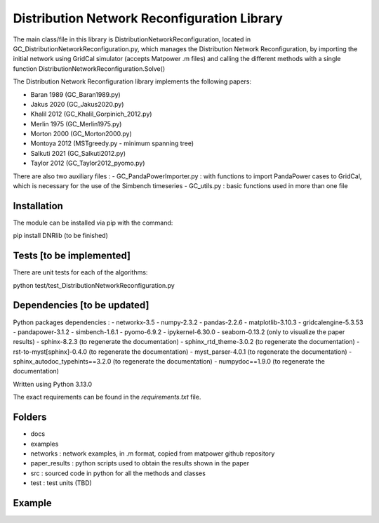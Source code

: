 Distribution Network Reconfiguration Library
============================================

The main class/file in this library is DistributionNetworkReconfiguration, located in GC_DistributionNetworkReconfiguration.py, which manages the Distribution Network Reconfiguration, by importing
the initial network using GridCal simulator (accepts Matpower .m files) and calling the different methods with a single function DistributionNetworkReconfiguration.Solve()

The Distribution Network Reconfiguration library implements the following papers:

- Baran 1989 (GC_Baran1989.py)
- Jakus 2020 (GC_Jakus2020.py)
- Khalil 2012 (GC_Khalil_Gorpinich_2012.py)
- Merlin 1975 (GC_Merlin1975.py)
- Morton 2000 (GC_Morton2000.py)
- Montoya 2012 (MSTgreedy.py - minimum spanning tree)
- Salkuti 2021 (GC_Salkuti2012.py)
- Taylor 2012 (GC_Taylor2012_pyomo.py)

There are also two auxiliary files :
- GC_PandaPowerImporter.py : with functions to import PandaPower cases to GridCal, which is necessary for the use of the Simbench timeseries
- GC_utils.py : basic functions used in more than one file

Installation
------------

The module can be installed via pip with the command::

pip install DNRlib   (to be finished)


Tests [to be implemented]
-----
There are unit tests for each of the algorithms::

python test/test_DistributionNetworkReconfiguration.py

Dependencies [to be updated]
------------

Python packages dependencies :
- networkx-3.5
- numpy-2.3.2
- pandas-2.2.6
- matplotlib-3.10.3
- gridcalengine-5.3.53
- pandapower-3.1.2
- simbench-1.6.1
- pyomo-6.9.2
- ipykernel-6.30.0
- seaborn-0.13.2 (only to visualize the paper results)
- sphinx-8.2.3 (to regenerate the documentation)
- sphinx_rtd_theme-3.0.2 (to regenerate the documentation)
- rst-to-myst[sphinx]-0.4.0 (to regenerate the documentation)
- myst_parser-4.0.1 (to regenerate the documentation)
- sphinx_autodoc_typehints==3.2.0 (to regenerate the documentation)
- numpydoc==1.9.0 (to regenerate the documentation)


Written using Python 3.13.0

The exact requirements can be found in the `requirements.txt` file.

Folders
-------
- docs
- examples
- networks : network examples, in .m format, copied from matpower github repository
- paper_results : python scripts used to obtain the results shown in the paper
- src : sourced code in python for all the methods and classes
- test : test units (TBD)

Example
-------

.. code-block:: python
   :linenos:
   :caption: A simple code

   from GridCalEngine.IO.file_handler import FileOpen

   gridGC = FileOpen("case69.m").open()
   dnr = DistributionNetworkReconfiguration(gridGC)
   radiality = GC_utils.CheckRadialConnectedNetwork(gridGC)
   disabled_lines = dnr.Solve(method="Khalil", NumCandidates=10)


